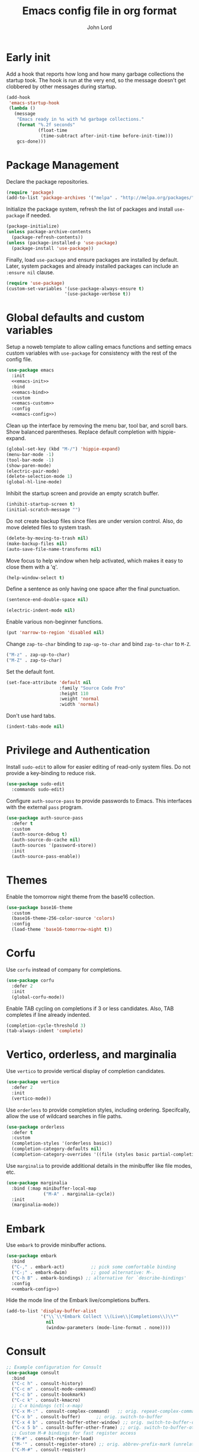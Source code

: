 #+TITLE: Emacs config file in org format
#+AUTHOR: John Lord
#+PROPERTY: header-args :results silent :tangle "~/.emacs"
#+STARTUP: overview

* Early init

Add a hook that reports how long and how many garbage collections the
startup took. The hook is run at the very end, so the message doesn't
get clobbered by other messages during startup.

#+begin_src emacs-lisp
  (add-hook
   'emacs-startup-hook
   (lambda ()
     (message
      "Emacs ready in %s with %d garbage collections."
      (format "%.2f seconds"
              (float-time
               (time-subtract after-init-time before-init-time)))
      gcs-done)))
#+end_src

* Package Management

Declare the package repositories.

#+begin_src emacs-lisp
  (require 'package)
  (add-to-list 'package-archives '("melpa" . "http://melpa.org/packages/"))
#+end_src

Initialize the package system, refresh the list of packages and
install =use-package= if needed.

#+begin_src emacs-lisp
  (package-initialize)
  (unless package-archive-contents
    (package-refresh-contents))
  (unless (package-installed-p 'use-package)
    (package-install 'use-package))
#+end_src

Finally, load =use-package= and ensure packages are installed by
default. Later, system packages and already installed packages can
include an =:ensure nil= clause.

#+begin_src emacs-lisp
  (require 'use-package)
  (custom-set-variables '(use-package-always-ensure t)
                        '(use-package-verbose t))
#+end_src

* Global defaults and custom variables

Setup a noweb template to allow calling emacs functions and setting
emacs custom variables with =use-package= for consistency with the rest
of the config file.

#+begin_src emacs-lisp :noweb yes
  (use-package emacs
    :init
    <<emacs-init>>
    :bind
    <<emacs-bind>>
    :custom
    <<emacs-custom>>
    :config
    <<emacs-config>>)
#+end_src

Clean up the interface by removing the menu bar, tool bar, and scroll
bars. Show balanced parentheses. Replace default completion with hippie-expand.

#+begin_src emacs-lisp :tangle no :noweb-ref emacs-init
  (global-set-key (kbd "M-/") 'hippie-expand)
  (menu-bar-mode -1)
  (tool-bar-mode -1)
  (show-paren-mode)
  (electric-pair-mode)
  (delete-selection-mode 1)
  (global-hl-line-mode)
#+end_src

Inhibit the startup screen and provide an empty scratch buffer.

#+begin_src emacs-lisp :tangle no :noweb-ref emacs-custom
  (inhibit-startup-screen t)
  (initial-scratch-message "")
#+end_src

Do not create backup files since files are under version control.
Also, do move deleted files to system trash.

#+begin_src emacs-lisp :tangle no :noweb-ref emacs-custom
  (delete-by-moving-to-trash nil)
  (make-backup-files nil)
  (auto-save-file-name-transforms nil)
#+end_src

Move focus to help window when help activated, which makes it easy to
close them with a 'q'.

#+begin_src emacs-lisp :tangle no :noweb-ref emacs-custom
  (help-window-select t)
#+end_src

Define a sentence as only having one space after the final
punctuation.

#+begin_src emacs-lisp :tangle no :noweb-ref emacs-custom
  (sentence-end-double-space nil)
#+end_src

#+begin_src emacs-lisp :tangle no :noweb-ref emacs-custom
  (electric-indent-mode nil)
#+end_src

Enable various non-beginner functions.

#+begin_src emacs-lisp :tangle no :noweb-ref emacs-init
  (put 'narrow-to-region 'disabled nil)
#+end_src

Change =zap-to-char= binding to =zap-up-to-char= and bind =zap-to-char= to
=M-Z=.

#+begin_src emacs-lisp :tangle no :noweb-ref emacs-bind
  ("M-z" . zap-up-to-char)
  ("M-Z" . zap-to-char)
#+end_src

Set the default font.

#+begin_src emacs-lisp
(set-face-attribute 'default nil
                    :family "Source Code Pro"
                    :height 110
                    :weight 'normal
                    :width 'normal)
#+end_src

Don't use hard tabs.

#+begin_src emacs-lisp :tangle no :noweb-ref emacs-custom
  (indent-tabs-mode nil)
#+end_src

* Privilege and Authentication

Install =sudo-edit= to allow for easier editing of read-only system
files. Do not provide a key-binding to reduce risk.

#+begin_src emacs-lisp
  (use-package sudo-edit
    :commands sudo-edit)
#+end_src

Configure =auth-source-pass= to provide passwords to Emacs. This
interfaces with the external =pass= program.

#+begin_src emacs-lisp
  (use-package auth-source-pass
    :defer t
    :custom
    (auth-source-debug t)
    (auth-source-do-cache nil)
    (auth-sources '(password-store))
    :init
    (auth-source-pass-enable))
#+end_src

* Themes

Enable the tomorrow night theme from the base16 collection.

#+begin_src emacs-lisp
  (use-package base16-theme
    :custom
    (base16-theme-256-color-source 'colors)
    :config
    (load-theme 'base16-tomorrow-night t))
#+end_src

* Corfu

Use =corfu= instead of company for completions.

#+begin_src emacs-lisp
  (use-package corfu
    :defer 2
    :init
    (global-corfu-mode))
#+end_src

Enable TAB cycling on completions if 3 or less candidates. Also, TAB
completes if line already indented.

#+begin_src emacs-lisp :tangle no :noweb-ref emacs-custom
  (completion-cycle-threshold 3)
  (tab-always-indent 'complete)
#+end_src

* Vertico, orderless, and marginalia

Use =vertico= to provide vertical display of completion candidates.

#+begin_src emacs-lisp
  (use-package vertico
    :defer 2
    :init
    (vertico-mode))
#+end_src

Use =orderless= to provide completion styles, including ordering.
Specifcally, allow the use of wildcard searches in file paths.

#+begin_src emacs-lisp
  (use-package orderless
    :defer t
    :custom
    (completion-styles '(orderless basic))
    (completion-category-defaults nil)
    (completion-category-overrides '((file (styles basic partial-completion)))))
#+end_src

Use =marginalia= to provide additional details in the minibuffer like
file modes, etc.

#+begin_src emacs-lisp
  (use-package marginalia
    :bind (:map minibuffer-local-map
                ("M-A" . marginalia-cycle))
    :init
    (marginalia-mode))
#+end_src

* Embark

Use =embark= to provide minibuffer actions.  

#+begin_src emacs-lisp :noweb yes
  (use-package embark
    :bind
    ("C-," . embark-act)	      ;; pick some comfortable binding
    ("C-;" . embark-dwim)	      ;; good alternative: M-.
    ("C-h B" . embark-bindings) ;; alternative for `describe-bindings'
    :config
    <<embark-config>>)
#+end_src

Hide the mode line of the Embark live/completions buffers.

#+begin_src emacs-lisp :tangle no :noweb-ref embark-config
  (add-to-list 'display-buffer-alist
               '("\\`\\*Embark Collect \\(Live\\|Completions\\)\\*"
                 nil
                 (window-parameters (mode-line-format . none))))
#+end_src

* Consult

#+begin_src emacs-lisp :noweb yes
  ;; Example configuration for Consult
  (use-package consult
    :bind
    ("C-c h" . consult-history)
    ("C-c m" . consult-mode-command)
    ("C-c b" . consult-bookmark)
    ("C-c k" . consult-kmacro)
    ;; C-x bindings (ctl-x-map)
    ("C-x M-:" . consult-complex-command)	;; orig. repeat-complex-command
    ("C-x b" . consult-buffer)		;; orig. switch-to-buffer
    ("C-x 4 b" . consult-buffer-other-window) ;; orig. switch-to-buffer-other-window
    ("C-x 5 b" . consult-buffer-other-frame) ;; orig. switch-to-buffer-other-frame
    ;; Custom M-# bindings for fast register access
    ("M-#" . consult-register-load)
    ("M-'" . consult-register-store) ;; orig. abbrev-prefix-mark (unrelated)
    ("C-M-#" . consult-register)
    ;; Other custom bindings
    ("M-y" . consult-yank-pop)	 ;; orig. yank-pop
    ("<help> a" . consult-apropos) ;; orig. apropos-command
    ;; M-g bindings (goto-map)
    ("M-g e" . consult-compile-error)
    ("M-g f" . consult-flymake)	  ;; Alternative: consult-flycheck
    ("M-g g" . consult-goto-line)	  ;; orig. goto-line
    ("M-g M-g" . consult-goto-line) ;; orig. goto-line
    ("M-g o" . consult-outline)	  ;; Alternative: consult-org-heading
    ("M-g m" . consult-mark)
    ("M-g k" . consult-global-mark)
    ("M-g i" . consult-imenu)
    ("M-g I" . consult-imenu-multi)
    ;; M-s bindings (search-map)
    ("M-s f" . consult-find)
    ("M-s F" . consult-locate)
    ("M-s g" . consult-grep)
    ("M-s G" . consult-git-grep)
    ("M-s r" . consult-ripgrep)
    ("M-s l" . consult-line)
    ("M-s L" . consult-line-multi)
    ("M-s m" . consult-multi-occur)
    ("M-s k" . consult-keep-lines)
    ("M-s u" . consult-focus-lines)
    ;; Isearch integration
    ("M-s e" . consult-isearch)
    (:map isearch-mode-map
          ("M-e" . consult-isearch) ;; orig. isearch-edit-string
          ("M-s e" . consult-isearch) ;; orig. isearch-edit-string
          ("M-s l" . consult-line) ;; needed by consult-line to detect isearch
          ("M-s L" . consult-line-multi))	;; needed by consult-line to detect isearch
    :init
    <<consult-init>>
    :custom
    <<consult-custom>>
    :config
    <<consult-config>>)
#+end_src

Optionally configure the register formatting. This improves the
register preview for =consult-register=, =consult-register-load=,
=consult-register-store= and the Emacs built-ins. Also, tweak the
register preview window. This adds thin lines, sorting and hides the
mode line of the window. Finally, replace =completing-read-multiple=
with an enhanced version.

#+begin_src emacs-lisp :tangle no :noweb-ref consult-init
  (setq register-preview-function #'consult-register-format)
  (advice-add 'register-preview
              :override #'consult-register-window)
#+end_src

#+begin_src emacs-lisp :tangle no :noweb-ref consult-custom
  (register-preview-delay 0)
#+end_src

Use =consult= to select xref locations with preview.

#+begin_src emacs-lisp :tangle no :noweb-ref consult-custom
  (xref-show-xrefs-function 'consult-xref)
  (xref-show-definitions-function 'consult-xref)
#+end_src

Set the narrow key.

#+begin_src emacs-lisp :tangle no :noweb-ref consult-custom
  (consult-narrow-key "<")
#+end_src

Set =consult= to use =project= for project completions.

#+begin_src emacs-lisp :tangle no :noweb-ref consult-custom
  (consult-project-root-function
   (lambda () (when-let (project (project-current))
                (car (project-roots project)))))
#+end_src

Use =consult-completion-in-region= if =vertico= is enabled. Otherwise use
the default =completion--in-region= function.

#+begin_src emacs-lisp :tangle no :noweb-ref config
  (setq completion-in-region-function
        (lambda (&rest args)
          (apply (if vertico-mode
                     #'consult-completion-in-region
                   #'completion--in-region)
                 args)))
#+end_src

Use =consult-dir= for easy switching of directories and projects.

#+begin_src emacs-lisp
  (use-package consult-dir
    :ensure t
    :bind (("C-x C-d" . consult-dir)
           :map minibuffer-local-completion-map
           ("C-x C-d" . consult-dir)
           ("C-x C-j" . consult-dir-jump-file))
    :custom
    (consult-dir-project-list-function 'consult-dir-project-dirs))
#+end_src

Use the =embark-consult= package.

#+begin_src emacs-lisp
  (use-package embark-consult
    :after (embark consult)
    :demand t
    :hook (embark-collect-mode . consult-preview-at-point-mode))
#+end_src

* Savehist and which-key

Remember search histories between sessions with =savehist=.

#+begin_src emacs-lisp :tangle no :noweb-ref emacs-init
  (savehist-mode)
#+end_src

#+begin_src emacs-lisp
  (use-package recentf
    :init
    (recentf-mode)
    :custom
    (recentf-max-saved-items 50))
#+end_src

Enable key completions with =which-key=.

#+begin_src emacs-lisp
  (use-package which-key
    :defer 3
    :init
    (which-key-mode))
#+end_src

* Org

In order to use the latest version, start emacs with =emacs -q= and then
install org for the ="M-x list-packages"= menu.

#+begin_src emacs-lisp :noweb yes
  (use-package org
    :bind 
    ("C-c l" . org-store-link)
    ("C-c a" . org-agenda)
    ("C-c c" . org-capture)
    :mode ("\\.\\(org\\|org_archive\\|txt\\)$" . org-mode)
    :hook
    (org-mode . auto-fill-mode)
    (org-mode . org-table-header-line-mode) ;always show table headers
    :config
    <<org-config>>
    :custom
    <<org-custom>>)
#+end_src

Ensure that sparse regex and tag searches show entry details and not
just the headings. This is very handy for browsing journal entries in
a multipurpose file.

#+begin_src emacs-lisp :tangle no :noweb-ref org-config
  (add-to-list 'org-show-context-detail '(occur-tree . local))
  (add-to-list 'org-show-context-detail '(tags-tree . local))
#+end_src

Enable org habits

#+begin_src emacs-lisp :tangle no :noweb-ref org-config
  (add-to-list 'org-modules 'org-habit t)
#+end_src

Define the default org directory.

#+begin_src emacs-lisp :tangle no :noweb-ref org-custom
  (org-directory "~/src/org")
#+end_src

Define the sequence of org todo keywords. Those before the ="|"= are
todo items and those after are done items. The '!' means set a
timestamp on change, '/!' means seat a timestamp on leaving the state,
and '@' means request a note.

#+begin_src emacs-lisp :tangle no :noweb-ref org-custom
  (org-todo-keywords
   '((sequence "TODO(t)" "NEXT(n)" "WAITING(w@/!)" "SOMETIME(s)" "|"
               "DONE(d!)" "CANCELLED(c@)")))
#+end_src

Place the time of completion in a log
drawer.

#+begin_src emacs-lisp :tangle no :noweb-ref org-custom
  (org-log-into-drawer t)
#+end_src

Improve the visual style of org buffers by indenting and hiding
emphasis markers.

#+begin_src emacs-lisp :tangle no :noweb-ref org-custom
  (org-hide-emphasis-markers t)
  ;; (org-startup-indented t)
#+end_src

Make latex greek letters and sub and superscripts show visually.

#+begin_src emacs-lisp :tangle no :noweb-ref org-custom
  (org-pretty-entities t)
  (org-pretty-entities-include-sub-superscripts t)
#+end_src

Define the files used to create the agenda. For formatting, prefer to
have a compact view which removes extra lines. Add a custom agenda
view which splits todos into the sub-todo headings, e.g. "TODO",
"NEXT", etc.. Load the agenda into the current window, which prevents
agenda messing up window layout. Finally, ensure that todos with
scheduled or deadlined timestamps are not included in the sub-todo
lists as they are already included in the calendar view.

#+begin_src emacs-lisp :tangle no :noweb-ref org-custom
  (org-agenda-files
   '("~/src/org/journal.org"
     "~/src/org/todo.org"))
  (org-agenda-compact-blocks t)
  (org-agenda-custom-commands
   '(("h" "Agenda and home tasks"
      ((agenda "")
       (todo "NEXT" ((org-agenda-overriding-header "Next")))
       (todo "TODO" ((org-agenda-overriding-header "Todo")))
       (todo "WAITING" ((org-agenda-overriding-header "Waiting")))
       (todo "SOMETIME" ((org-agenda-overriding-header "Sometime")))))))
  (org-agenda-window-setup 'current-window)
  (org-agenda-todo-ignore-scheduled 'all)
  (org-agenda-todo-ignore-deadlines 'all)
#+end_src

Define refile targets and how outline paths are displayed.
Specifically, allow all paths to be visualized since we use completion
to narrow down the options.

#+begin_src emacs-lisp :tangle no :noweb-ref org-custom
  (org-outline-path-complete-in-steps nil)
  (org-refile-targets '(("~/src/org/journal.org" . (:maxlevel . 3))
			("~/src/org/todo.org" . (:maxlevel . 3))))
  (org-refile-use-outline-path t)
#+end_src

Define various capture templates. The list starts with =`(= instead of
='(= which enables the inclusion of the =concat= function (the =concat= list
also needs to be proceeded by a comma) for improved template
visualization in the code.

#+begin_src emacs-lisp :tangle no :noweb-ref org-custom
  (org-capture-templates
   `(("f"
      "fleeting note"
      entry 
      (file+olp+datetree "~/src/org/journal.org")
      ,(concat "* %? :fleeting:\n"
	       ":PROPERTIES:\n"
	       ":CREATED:  %(format-time-string \"%Y-%m-%dT%H:%M:%S\")\n"
	       ":END:\n")
      :unnarrowed t
      :time-prompt t)
     ("j"
      "journal"
      entry 
      (file+olp+datetree "~/src/org/journal.org")
      ,(concat "* Journal :journal:\n"
	       ":PROPERTIES:\n"
	       ":CREATED:  %(format-time-string \"%Y-%m-%dT%H:%M:%S\")\n"
	       ":END:\n"
	       "%?")
      :unnarrowed t)
     ("m"
      "meeting"
      entry 
      (file+olp+datetree "~/src/org/journal.org")
      ,(concat "* %? :meeting:\n"
	       ":PROPERTIES:\n"
	       ":CREATED:  %(format-time-string \"%Y-%m-%dT%H:%M:%S\")\n"
	       ":END:\n"
	       ":DETAILS:\n"
	       "- date :: %T\n"
	       "- attendee :: John Lord\n"
	       "- company :: \n"
	       "- attendee :: \n"
	       "- agenda :: \n"
	       ":END:\n"
	       "- ")
      :unnarrowed t
      :time-prompt t)
     ("t"
      "task"
      entry
      (file+olp+datetree "~/src/org/journal.org")
      ,(concat "* %?  :task:\n"
	       ":PROPERTIES:\n"
	       ":CREATED:  %(format-time-string \"%Y-%m-%dT%H:%M:%S\")\n"
	       ":SOURCE:   %a\n"
	       ":END:\n")
      :unnarrowed t)
     ("d"
      "todo"
      entry
      (file "~/src/org/todo.org")
      ,(concat "* TODO %?\n"
	       ":PROPERTIES:\n"
	       ":CREATED:  %(format-time-string \"%Y-%m-%dT%H:%M:%S\")\n"
	       ":SOURCE:   %a\n"
	       ":END:\n")
      :unnarrowed t)))
#+end_src

Do not round timestamps.

#+begin_src emacs-lisp :tangle no :noweb-ref org-custom
  (org-time-stamp-rounding-minutes '(0 1))
#+end_src

Set some standard tags.

#+begin_src emacs-lisp :tangle no :noweb-ref org-custom
  (org-tag-alist '(("@work" . ?w)
                   ("@home" . ?h)))
#+end_src

Load org code block language support.

#+begin_src emacs-lisp :tangle no :noweb-ref org-config
  (org-babel-do-load-languages
   'org-babel-load-languages
   '((emacs-lisp . t)
     (R . t)
     (latex . t)
     ;; (python .t)
     (shell .t)
     (org . t)
     ))
#+end_src

Do not ask for confirmation before executing code.

#+begin_src emacs-lisp :tangle no :noweb-ref org-custom
  (org-confirm-babel-evaluate nil)
#+end_src

* Org roam

#+begin_src emacs-lisp :noweb yes
  (use-package org-roam
    ;; :after org				
    :custom
    (org-roam-directory (file-truename "~/src/org"))
    (org-roam-capture-templates
     `(("d" "default" plain "%?" 
	:target (file+head "%<%Y%m%d%H%M%S>-${slug}.org" "#+title: ${title}")
	:unnarrowed t)
       ("a" "article" plain "%?"
	:target (file+head "%<%Y%m%d%H%M%S>-${citekey}.org"
			   ,(concat "#+title: ${title}\n"
				    "#+filetags: :source:\n"
				    "- author :: ${author-or-editor}\n"
				    "- journal :: ${journal}\n"
				    "- year :: ${year}\n"
				    "- doi :: ${doi}\n\n"))
	:unnarrowed t)
       ("c" "company" plain "%?" 
	:target (file+head "%<%Y%m%d%H%M%S>-${slug}.org"
			   ,(concat "#+title: ${title}\n"
				    "#+filetags: :company:\n"))
	:unnarrowed t)
       ("p" "person" plain "%?" 
	:target (file+head "%<%Y%m%d%H%M%S>-${slug}.org"
			   ,(concat "#+title: ${title}\n"
				    "#+filetags: :person:\n"
				    "- company :: \n"
				    "- dob :: \n"
				    "- interest :: \n"))
	:unnarrowed t)))
    (org-roam-capture-ref-templates
     `(("r" "ref" plain "%?"
	:target (file+head "%<%Y%m%d%H%M%S>-${slug}.org"
			   ,(concat "#+title: ${title}\n"
				    "#+filetags: :source:\n"
				    "- author :: ${author-or-editor}\n"
				    "- journal :: ${journal}\n"
				    "- year :: ${year}\n\n"))
	:unnarrowed t)))
    :bind
    ("C-c n l" . org-roam-buffer-toggle)
    ("C-c n f" . org-roam-node-find)
    ("C-c n g" . org-roam-graph)
    ("C-c n i" . org-roam-node-insert)
    ("C-c n c" . org-roam-capture)
    ("C-c n o" . org-id-get-create)
    ("C-c n t" . org-roam-tag-add)
    ("C-c n r" . org-roam-ref-add)
    :hook
    (org-roam-mode . visual-line-mode)
    (org-capture-mode . org-align-all-tags)
    :init
    (setq org-roam-v2-ack t)
    :config
    (org-roam-db-autosync-enable)
    <<org-roam-config>>
    (require 'org-roam-protocol)
    ;; (add-to-list 'display-buffer-alist
    ;;              '("\\*org-roam\\*"
    ;;                (display-buffer-in-direction)
    ;;                (direction . right)
    ;;                (window-width . 0.33)
    ;;                (window-height . fit-window-to-buffer)))
    (add-to-list 'display-buffer-alist
		 '("\\*org-roam\\*"
		   (display-buffer-in-side-window)
		   (side . right)
		   (slot . 0)
		   (window-width . 0.33)
		   (window-parameters . ((no-other-window . t)
					 (no-delete-other-windows . t))))))
#+end_src

The following function was borrowed online and adds a CREATED date
property to new org roam nodes created at the file level.

#+begin_src emacs-lisp :tangle no :noweb-ref org-roam-config
  (defun bms/add-other-auto-props-to-org-roam-properties (&optional ARG PRED)
    (unless (org-find-property "CREATED")
      (org-roam-add-property
       (format-time-string "%Y-%m-%dT%H:%M:%S")
       "CREATED")))	
  (add-hook 'org-roam-capture-new-node-hook 'bms/add-other-auto-props-to-org-roam-properties)
#+end_src

The following function was modified from the above and adds a CREATED
date property to new org roam nodes created at the heading level.

#+begin_src emacs-lisp :tangle no :noweb-ref org-roam-config
  (defun jdl/add-other-auto-props-to-org-roam-properties (&optional ARG PRED)
    (unless (org--property-local-values "CREATED" nil)
      (org-roam-add-property
       (format-time-string "%Y-%m-%dT%H:%M:%S")
       "CREATED")))	
  (advice-add  'org-id-get-create :before 'jdl/add-other-auto-props-to-org-roam-properties)
#+end_src
* Reference management
** Org cite

#+begin_src emacs-lisp
  (use-package emacs
    :custom
    (bibtex-dialect 'biblatex)
    (org-cite-global-bibliography '("~/src/bibliography/references.bib")))
#+end_src

** Citar

#+begin_src emacs-lisp
      (use-package citar
	:no-require
	:custom
	(org-cite-global-bibliography '("~/src/bibliography/references.bib"))
	(org-cite-insert-processor 'citar)
	(org-cite-follow-processor 'citar)
	(org-cite-activate-processor 'citar)
	(citar-bibliography org-cite-global-bibliography)
	(citar-at-point-function 'embark-act)
	(citar-notes-paths
	 '("~/src/org"
	   ))
	;; optional: org-cite-insert is also bound to C-c C-x C-@
	:bind
	(:map org-mode-map :package org ("C-c b" . #'org-cite-insert)))
#+end_src

#+begin_src emacs-lisp
  (use-package citar-embark
    :after citar embark
    :no-require
    :config (citar-embark-mode))
#+end_src

#+begin_src emacs-lisp
  (use-package citar-org-roam
    :after citar org-roam
    :no-require
    :custom
    (citar-org-roam-capture-template-key "a")
    :config (citar-org-roam-mode))
#+end_src

* Tex
#+name: auctex
#+begin_src emacs-lisp
    (use-package auctex
      :defer t
      :custom
      (TeX-engine 'luatex)
      (ConTeXt-Mark-version "IV") 
      :config
      (setq TeX-auto-save t
	    TeX-parse-self t)
      (setq TeX-view-program-list
      '(("zathura" 
	 ("zathura" (mode-io-correlate "-sync.sh")
	  " "
	  (mode-io-correlate "%n:1:%t ")
	  "%o")))))
	  
#+end_src

#+begin_src emacs-lisp :tangle no
  (use-package cdlatex
    :hook (org-mode . turn-on-org-cdlatex))  
#+end_src

* Dired
:PROPERTIES:
# :header-args: :tangle no
:END:

#+begin_src emacs-lisp
  (use-package dired
    :defer t
    :ensure nil
    :custom
    (dired-listing-switches "-alh -v --group-directories-first")
    (dired-auto-revert-buffer t)
    (dired-dwim-target t)
    (dired-hide-details-hide-symlink-targets nil)
    (dired-recursive-copies  'always)
    (dired-recursive-deletes 'top)
    (dired-create-destination-dirs 'ask)
    (image-dired-thumb-size 150))
#+end_src

Use =peep-dired= to show dired file previews.

#+begin_src emacs-lisp
  (use-package peep-dired
    :commands 'peep-dired
    :custom
    (peep-dired-cleanup-on-disable t))
#+end_src

Use =dired-rsync= for rsync functionality in dired mode.

#+begin_src emacs-lisp
  (use-package dired-rsync
    :bind
    (:map dired-mode-map
          ("C-c C-r" . dired-rsync))) 
#+end_src

* Python
#+name: python
#+begin_src emacs-lisp :tangle no
  (use-package elpy
    :init
    (elpy-enable)
    :config
    (setq python-indent-offset 4)
    (setenv "WORKON_HOME" "~/src")
    (setq python-shell-interpreter "jupyter"
          python-shell-interpreter-args "console --simple-prompt"
          python-shell-prompt-detect-failure-warning nil)
    (add-to-list 'python-shell-completion-native-disabled-interpreters
                 "jupyter"))
#+end_src

#+name: ein
#+begin_src emacs-lisp :tangle no
  (use-package ein
    :ensure t) 
#+end_src

* Paredit

#+begin_src emacs-lisp
  (use-package paredit
    :hook
    ((emacs-lisp-mode
      ielm-mode
      lisp-mode
      lisp-interaction-mode
      scheme-mode) . paredit-mode))
#+end_src
* Clojure
:PROPERTIES:
# :header-args: :tangle no
:END:

#+begin_src emacs-lisp 
  (use-package clojure-mode
    :hook
    (clojure-mode . paredit-mode)
    (clojure-mode . lsp))
#+end_src

#+begin_src emacs-lisp
  (use-package cider
    :hook
    (cider-repl-mode . paredit-mode))
#+end_src

#+begin_src emacs-lisp
  (use-package lsp-mode
    :hook
    ((lsp-mode lsp-ui) . lsp-enable-which-key-integration))
#+end_src

* Other Packages

#+begin_src emacs-lisp
  (use-package yaml-mode
    :defer t)
  (use-package magit
    :defer t)
#+end_src

